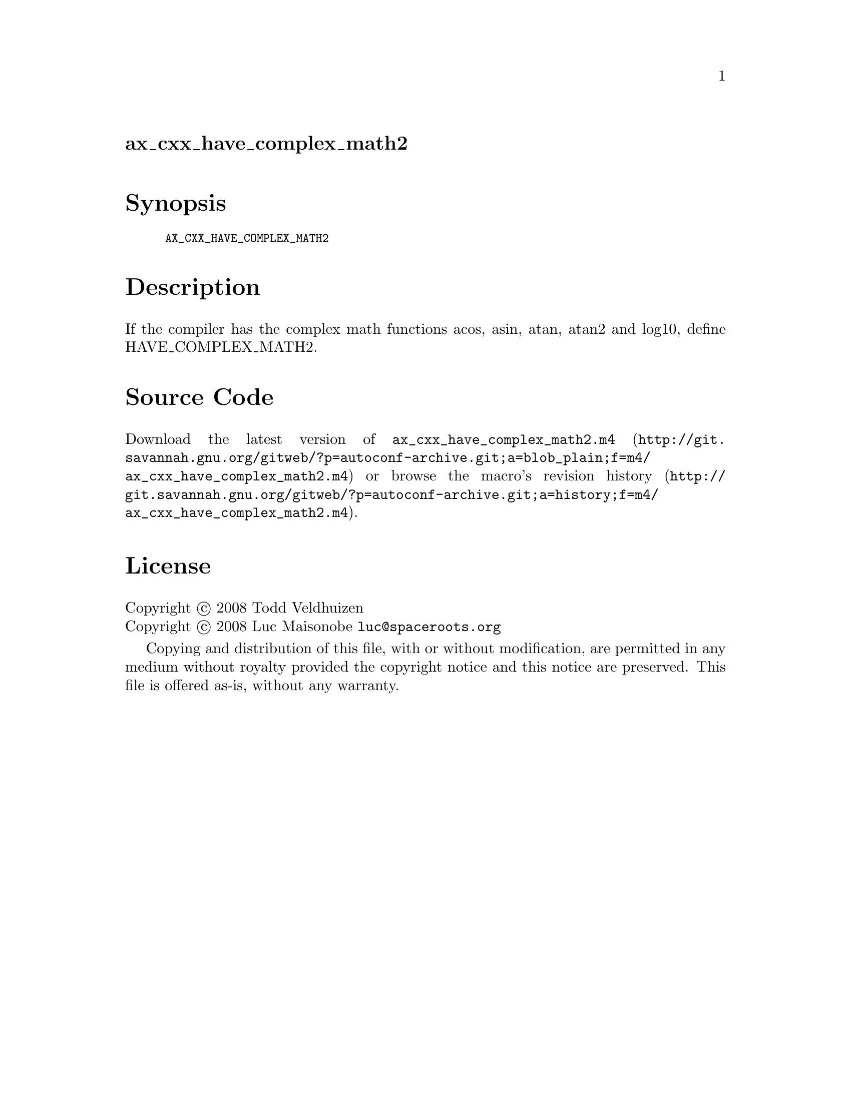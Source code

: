@node ax_cxx_have_complex_math2
@unnumberedsec ax_cxx_have_complex_math2

@majorheading Synopsis

@smallexample
AX_CXX_HAVE_COMPLEX_MATH2
@end smallexample

@majorheading Description

If the compiler has the complex math functions acos, asin, atan, atan2
and log10, define HAVE_COMPLEX_MATH2.

@majorheading Source Code

Download the
@uref{http://git.savannah.gnu.org/gitweb/?p=autoconf-archive.git;a=blob_plain;f=m4/ax_cxx_have_complex_math2.m4,latest
version of @file{ax_cxx_have_complex_math2.m4}} or browse
@uref{http://git.savannah.gnu.org/gitweb/?p=autoconf-archive.git;a=history;f=m4/ax_cxx_have_complex_math2.m4,the
macro's revision history}.

@majorheading License

@w{Copyright @copyright{} 2008 Todd Veldhuizen} @* @w{Copyright @copyright{} 2008 Luc Maisonobe @email{luc@@spaceroots.org}}

Copying and distribution of this file, with or without modification, are
permitted in any medium without royalty provided the copyright notice
and this notice are preserved. This file is offered as-is, without any
warranty.
